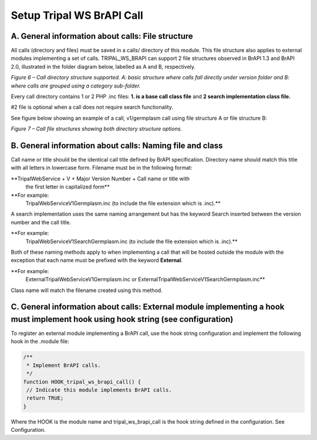 Setup Tripal WS BrAPI Call
==========================

A.  General information about calls: File structure
****************************************************

All calls (directory and files) must be saved in a calls/ directory of this module.
This file structure also applies to external modules implementing a set of calls.
TRIPAL_WS_BRAPI can support 2 file structures observed in BrAPI 1.3 and BrAPI 2.0,
illustrated in the folder diagram below, labelled as A and B, respectively.

.. image:: setup-calls-directory-structure.png

*Figure 6 – Call directory structure supported. A: basic structure where calls
fall directly under version folder and B: where calls are grouped using a
category sub-folder.*

Every call directory contains 1 or 2 PHP .inc files:
**1. is a base call class file**
and
**2 search implementation class file.**

#2 file is optional when a call does not require search functionality.

See figure below showing an example of a call, v1/germplasm call using file
structure A or file structure B:

.. image:: setup-calls-file-structure.png

*Figure 7 – Call file structures showing both directory structure options.*


B. General information about calls: Naming file and class
*********************************************************

Call name or title should be the identical call title defined by BrAPI specification.
Directory name should match this title with all letters in lowercase form.
Filename must be in the following format:

**TripalWebService + V + Major Version Number + Call name or title with
  the first letter in capitalized form**


**For example:
  TripalWebServiceV1Germplasm.inc (to include the file extension which is .inc).**

A search implementation uses the same naming arrangement but has the keyword
Search inserted between the version number and the call title.

**For example:
  TripalWebServiceV1SearchGermplasm.inc (to include the file extension which is .inc).**

Both of these naming methods apply to when implementing a call that will be hosted
outside the module with the exception that each name must be prefixed with the
keyword **External**.


**For example:
  ExternalTripalWebServiceV1Germplasm.inc or ExternalTripalWebServiceV1SearchGermplasm.inc**

Class name will match the filename created using this method.

C. General information about calls: External module implementing a hook must implement hook using hook string (see configuration)
*********************************************************************************************************************************

To register an external module implementing a BrAPI call, use the hook string
configuration and implement the following hook in the .module file:

.. code-block:: php

   /**
    * Implement BrAPI calls.
    */
   function HOOK_tripal_ws_brapi_call() {
    // Indicate this module implements BrAPI calls.
    return TRUE;
   }

Where the HOOK is the module name and tripal_ws_brapi_call is the hook string
defined in the configuration. See Configuration.
